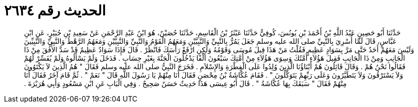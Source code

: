 
= الحديث رقم ٢٦٣٤

[quote.hadith]
حَدَّثَنَا أَبُو حَصِينٍ عَبْدُ اللَّهِ بْنُ أَحْمَدَ بْنِ يُونُسَ، كُوفِيٌّ حَدَّثَنَا عَبْثَرُ بْنُ الْقَاسِمِ، حَدَّثَنَا حُصَيْنٌ، هُوَ ابْنُ عَبْدِ الرَّحْمَنِ عَنْ سَعِيدِ بْنِ جُبَيْرٍ، عَنِ ابْنِ عَبَّاسٍ، قَالَ لَمَّا أُسْرِيَ بِالنَّبِيِّ صلى الله عليه وسلم جَعَلَ يَمُرُّ بِالنَّبِيِّ وَالنَّبِيَّيْنِ وَمَعَهُمُ الْقَوْمُ وَالنَّبِيِّ وَالنَّبِيَّيْنِ وَمَعَهُمُ الرَّهْطُ وَالنَّبِيِّ وَالنَّبِيِّينَ وَلَيْسَ مَعَهُمْ أَحَدٌ حَتَّى مَرَّ بِسَوَادٍ عَظِيمٍ فَقُلْتُ مَنْ هَذَا قِيلَ مُوسَى وَقَوْمُهُ وَلَكِنِ ارْفَعْ رَأْسَكَ فَانْظُرْ ‏.‏ قَالَ فَإِذَا سَوَادٌ عَظِيمٌ قَدْ سَدَّ الأُفُقَ مِنْ ذَا الْجَانِبِ وَمِنْ ذَا الْجَانِبِ فَقِيلَ هَؤُلاَءِ أُمَّتُكَ وَسِوَى هَؤُلاَءِ مِنْ أُمَّتِكَ سَبْعُونَ أَلْفًا يَدْخُلُونَ الْجَنَّةَ بِغَيْرِ حِسَابٍ ‏.‏ فَدَخَلَ وَلَمْ يَسْأَلُوهُ وَلَمْ يُفَسِّرْ لَهُمْ فَقَالُوا نَحْنُ هُمْ ‏.‏ وَقَالَ قَائِلُونَ هُمْ أَبْنَاؤُنَا الَّذِينَ وُلِدُوا عَلَى الْفِطْرَةِ وَالإِسْلاَمِ ‏.‏ فَخَرَجَ النَّبِيُّ صلى الله عليه وسلم فَقَالَ ‏"‏ هُمُ الَّذِينَ لاَ يَكْتَوُونَ وَلاَ يَسْتَرْقُونَ وَلاَ يَتَطَيَّرُونَ وَعَلَى رَبِّهِمْ يَتَوَكَّلُونَ ‏"‏ ‏.‏ فَقَامَ عُكَّاشَةُ بْنُ مِحْصَنٍ فَقَالَ أَنَا مِنْهُمْ يَا رَسُولَ اللَّهِ قَالَ ‏"‏ نَعَمْ ‏"‏ ‏.‏ ثُمَّ قَامَ آخَرُ فَقَالَ أَنَا مِنْهُمْ فَقَالَ ‏"‏ سَبَقَكَ بِهَا عُكَّاشَةُ ‏"‏ ‏.‏ قَالَ أَبُو عِيسَى هَذَا حَدِيثٌ حَسَنٌ صَحِيحٌ ‏.‏ وَفِي الْبَابِ عَنِ ابْنِ مَسْعُودٍ وَأَبِي هُرَيْرَةَ ‏.‏